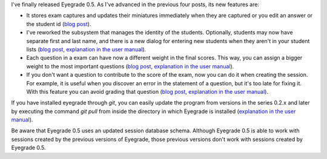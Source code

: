 .. title: Eyegrade 0.5 released!
.. slug: eyegrade-05-released
.. date: 2015-03-23 18:39:00+00:00
.. tags: eyegrade, release
.. link:
.. description:
.. type: text

I've finally released Eyegrade 0.5.
As I've advanced in the previous four posts,
its new features are:

- It stores exam captures and updates their miniatures immediately
  when they are captured or you edit an answer or the student id
  (`blog post <what-will-eyegrade-05-include-part-1.html>`__).

- I've reworked the subsystem that manages the identity of the students.
  Optionally, students may now have separate first and last name,
  and there is a new dialog for entering new students
  when they aren't in your student lists
  (`blog post <what-will-eyegrade-05-include-part-2.html>`__,
  `explanation in the user manual
  <../../doc/user-manual/index.html#student-list-files>`__).

- Each question in a exam can have now a different weight in the final scores.
  This way, you can assign a bigger weight to the most important questions
  (`blog post <what-will-eyegrade-05-include-part-3.html>`__,
  `explanation in the user manual <../../doc/user-manual/index.html#scores>`__).

- If you don't want a question to contribute to the score of the exam,
  now you can do it when creating the session.
  For example, it is useful when you discover an error
  in the statement of a question,
  but it's too late for fixing it.
  With this feature you can avoid grading that question
  (`blog post <what-will-eyegrade-05-include-part-4.html>`__,
  `explanation in the user manual
  <../../doc/user-manual/index.html#modifying-the-student-id>`__).

If you have installed eyegrade through *git*, you can easily update
the program from versions in the series 0.2.x and later
by executing the command
*git pull* from inside the directory in which Eyegrade is installed
(`explanation in the user manual
<../../doc/user-manual/index.html#updating-eyegrade>`__).

Be aware that Eyegrade 0.5 uses an updated session database schema.
Although Eyegrade 0.5 is able to work
with sessions created by the previous versions of Eyegrade,
those previous versions don't work
with sessions created by Eyegrade 0.5.
